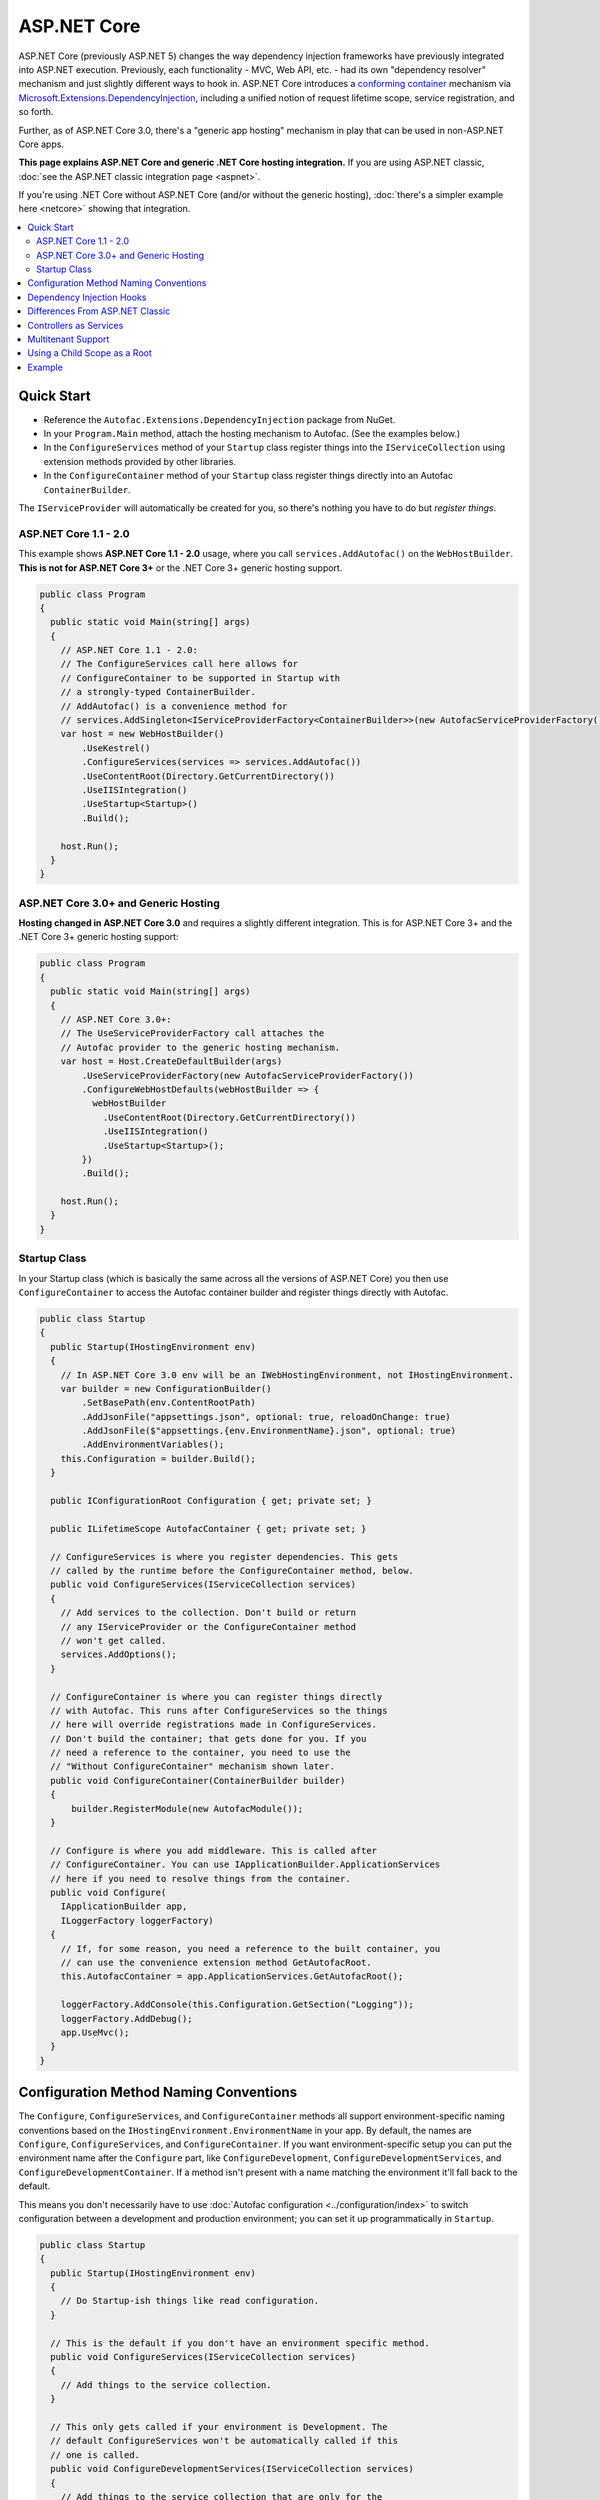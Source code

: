 ============
ASP.NET Core
============

ASP.NET Core (previously ASP.NET 5) changes the way dependency injection frameworks have previously integrated into ASP.NET execution. Previously, each functionality - MVC, Web API, etc. - had its own "dependency resolver" mechanism and just slightly different ways to hook in. ASP.NET Core introduces a `conforming container <http://blog.ploeh.dk/2014/05/19/conforming-container/>`_ mechanism via `Microsoft.Extensions.DependencyInjection <https://github.com/aspnet/DependencyInjection>`_, including a unified notion of request lifetime scope, service registration, and so forth.

Further, as of ASP.NET Core 3.0, there's a "generic app hosting" mechanism in play that can be used in non-ASP.NET Core apps.

**This page explains ASP.NET Core and generic .NET Core hosting integration.** If you are using ASP.NET classic, :doc:`see the ASP.NET classic integration page <aspnet>`.

If you're using .NET Core without ASP.NET Core (and/or without the generic hosting), :doc:`there's a simpler example here <netcore>` showing that integration.

.. contents::
  :local:

Quick Start
===========

* Reference the ``Autofac.Extensions.DependencyInjection`` package from NuGet.
* In your ``Program.Main`` method, attach the hosting mechanism to Autofac. (See the examples below.)
* In the ``ConfigureServices`` method of your ``Startup`` class register things into the ``IServiceCollection`` using extension methods provided by other libraries.
* In the ``ConfigureContainer`` method of your ``Startup`` class register things directly into an Autofac ``ContainerBuilder``.

The ``IServiceProvider`` will automatically be created for you, so there's nothing you have to do but *register things*.

ASP.NET Core 1.1 - 2.0
----------------------

This example shows **ASP.NET Core 1.1 - 2.0** usage, where you call ``services.AddAutofac()`` on the ``WebHostBuilder``. **This is not for ASP.NET Core 3+** or the .NET Core 3+ generic hosting support.

.. sourcecode:: csharp

    public class Program
    {
      public static void Main(string[] args)
      {
        // ASP.NET Core 1.1 - 2.0:
        // The ConfigureServices call here allows for
        // ConfigureContainer to be supported in Startup with
        // a strongly-typed ContainerBuilder.
        // AddAutofac() is a convenience method for
        // services.AddSingleton<IServiceProviderFactory<ContainerBuilder>>(new AutofacServiceProviderFactory())
        var host = new WebHostBuilder()
            .UseKestrel()
            .ConfigureServices(services => services.AddAutofac())
            .UseContentRoot(Directory.GetCurrentDirectory())
            .UseIISIntegration()
            .UseStartup<Startup>()
            .Build();

        host.Run();
      }
    }

ASP.NET Core 3.0+ and Generic Hosting
-------------------------------------

**Hosting changed in ASP.NET Core 3.0** and requires a slightly different integration. This is for ASP.NET Core 3+ and the .NET Core 3+ generic hosting support:

.. sourcecode:: csharp

    public class Program
    {
      public static void Main(string[] args)
      {
        // ASP.NET Core 3.0+:
        // The UseServiceProviderFactory call attaches the
        // Autofac provider to the generic hosting mechanism.
        var host = Host.CreateDefaultBuilder(args)
            .UseServiceProviderFactory(new AutofacServiceProviderFactory())
            .ConfigureWebHostDefaults(webHostBuilder => {
              webHostBuilder
                .UseContentRoot(Directory.GetCurrentDirectory())
                .UseIISIntegration()
                .UseStartup<Startup>();
            })
            .Build();

        host.Run();
      }
    }

Startup Class
-------------

In your Startup class (which is basically the same across all the versions of ASP.NET Core) you then use ``ConfigureContainer`` to access the Autofac container builder and register things directly with Autofac.

.. sourcecode:: csharp

    public class Startup
    {
      public Startup(IHostingEnvironment env)
      {
        // In ASP.NET Core 3.0 env will be an IWebHostingEnvironment, not IHostingEnvironment.
        var builder = new ConfigurationBuilder()
            .SetBasePath(env.ContentRootPath)
            .AddJsonFile("appsettings.json", optional: true, reloadOnChange: true)
            .AddJsonFile($"appsettings.{env.EnvironmentName}.json", optional: true)
            .AddEnvironmentVariables();
        this.Configuration = builder.Build();
      }

      public IConfigurationRoot Configuration { get; private set; }

      public ILifetimeScope AutofacContainer { get; private set; }

      // ConfigureServices is where you register dependencies. This gets
      // called by the runtime before the ConfigureContainer method, below.
      public void ConfigureServices(IServiceCollection services)
      {
        // Add services to the collection. Don't build or return
        // any IServiceProvider or the ConfigureContainer method
        // won't get called.
        services.AddOptions();
      }

      // ConfigureContainer is where you can register things directly
      // with Autofac. This runs after ConfigureServices so the things
      // here will override registrations made in ConfigureServices.
      // Don't build the container; that gets done for you. If you
      // need a reference to the container, you need to use the
      // "Without ConfigureContainer" mechanism shown later.
      public void ConfigureContainer(ContainerBuilder builder)
      {
          builder.RegisterModule(new AutofacModule());
      }

      // Configure is where you add middleware. This is called after
      // ConfigureContainer. You can use IApplicationBuilder.ApplicationServices
      // here if you need to resolve things from the container.
      public void Configure(
        IApplicationBuilder app,
        ILoggerFactory loggerFactory)
      {
        // If, for some reason, you need a reference to the built container, you
        // can use the convenience extension method GetAutofacRoot.
        this.AutofacContainer = app.ApplicationServices.GetAutofacRoot();

        loggerFactory.AddConsole(this.Configuration.GetSection("Logging"));
        loggerFactory.AddDebug();
        app.UseMvc();
      }
    }

Configuration Method Naming Conventions
=======================================

The ``Configure``, ``ConfigureServices``, and ``ConfigureContainer`` methods all support environment-specific naming conventions based on the ``IHostingEnvironment.EnvironmentName`` in your app. By default, the names are ``Configure``, ``ConfigureServices``, and ``ConfigureContainer``. If you want environment-specific setup you can put the environment name after the ``Configure`` part, like ``ConfigureDevelopment``, ``ConfigureDevelopmentServices``, and ``ConfigureDevelopmentContainer``. If a method isn't present with a name matching the environment it'll fall back to the default.

This means you don't necessarily have to use :doc:`Autofac configuration <../configuration/index>` to switch configuration between a development and production environment; you can set it up programmatically in ``Startup``.

.. sourcecode:: csharp

    public class Startup
    {
      public Startup(IHostingEnvironment env)
      {
        // Do Startup-ish things like read configuration.
      }

      // This is the default if you don't have an environment specific method.
      public void ConfigureServices(IServiceCollection services)
      {
        // Add things to the service collection.
      }

      // This only gets called if your environment is Development. The
      // default ConfigureServices won't be automatically called if this
      // one is called.
      public void ConfigureDevelopmentServices(IServiceCollection services)
      {
        // Add things to the service collection that are only for the
        // development environment.
      }

      // This is the default if you don't have an environment specific method.
      public void ConfigureContainer(ContainerBuilder builder)
      {
        // Add things to the Autofac ContainerBuilder.
      }

      // This only gets called if your environment is Production. The
      // default ConfigureContainer won't be automatically called if this
      // one is called.
      public void ConfigureProductionContainer(ContainerBuilder builder)
      {
        // Add things to the ContainerBuilder that are only for the
        // production environment.
      }

      // This is the default if you don't have an environment specific method.
      public void Configure(IApplicationBuilder app, ILoggerFactory loggerFactory)
      {
        // Set up the application.
      }

      // This only gets called if your environment is Staging. The
      // default Configure won't be automatically called if this one is called.
      public void ConfigureStaging(IApplicationBuilder app, ILoggerFactory loggerFactory)
      {
        // Set up the application for staging.
      }
    }

The `StartupLoader class in ASP.NET Core <https://github.com/aspnet/Hosting/blob/rel/1.1.0/src/Microsoft.AspNetCore.Hosting/Internal/StartupLoader.cs>`_ is what locates the methods to call during app startup. Check that class out if you want a more in-depth understanding of how this works.

Dependency Injection Hooks
==========================

Unlike :doc:`ASP.NET classic integration <aspnet>`, ASP.NET Core is designed specifically with dependency injection in mind. What that means is if you're trying to figure out, say, `how to inject services into MVC views <https://docs.asp.net/en/latest/mvc/views/dependency-injection.html>`_ that's now controlled by (and documented by) ASP.NET Core - there's not anything Autofac-specific you need to do other than set up your service provider as outlined above.

Here are some helpful links into the ASP.NET Core documentation with specific insight into DI integration:

* `ASP.NET Core dependency injection fundamentals <https://docs.asp.net/en/latest/fundamentals/dependency-injection.html>`_
* `Controller injection <https://docs.asp.net/en/latest/mvc/controllers/dependency-injection.html>`_
* `The Subtle Perils of Controller Dependency Injection in ASP.NET Core MVC <http://www.strathweb.com/2016/03/the-subtle-perils-of-controller-dependency-injection-in-asp-net-core-mvc/>`_
* `Filter injection <https://docs.asp.net/en/latest/mvc/controllers/filters.html#configuring-filters>`_
* `View injection <https://docs.asp.net/en/latest/mvc/views/dependency-injection.html>`_
* `Authorization requirement handlers injection <https://docs.asp.net/en/latest/security/authorization/dependencyinjection.html>`_
* `Middleware options injection <https://docs.asp.net/en/latest/migration/http-modules.html#loading-middleware-options-through-direct-injection>`_
* `Middleware 'Invoke' method injection <https://docs.asp.net/en/latest/fundamentals/middleware.html>`_
* `Wiring up EF 6 with ASP.NET Core <https://docs.asp.net/en/latest/data/entity-framework-6.html#setup-connection-strings-and-dependency-injection>`_

Differences From ASP.NET Classic
================================

If you've used Autofac's other :doc:`ASP.NET integration <aspnet>` then you may be interested in the key differences as you migrate to using ASP.NET Core.

* **Use InstancePerLifetimeScope instead of InstancePerRequest.** In previous ASP.NET integration you could register a dependency as ``InstancePerRequest`` which would ensure only one instance of the dependency would be created per HTTP request. This worked because Autofac was in charge of :doc:`setting up the per-request lifetime scope <../faq/per-request-scope>`. With the introduction of ``Microsoft.Extensions.DependencyInjection``, the creation of per-request and other child lifetime scopes is now part of the `conforming container <http://blog.ploeh.dk/2014/05/19/conforming-container/>`_ provided by the framework, so all child lifetime scopes are treated equally - there's no special "request level scope" anymore. Instead of registering your dependencies ``InstancePerRequest``, use ``InstancePerLifetimeScope`` and you should get the same behavior. Note if you are creating *your own lifetime scopes* during web requests, you will get a new instance in these child scopes.
* **No more DependencyResolver.** Other ASP.NET integration mechanisms required setting up a custom Autofac-based dependency resolver in various locations. With ``Microsoft.Extensions.DependencyInjection`` and the ``Startup.ConfigureServices`` method, you now just return the ``IServiceProvider`` and "magic happens." Within controllers, classes, etc. if you need to manually do service location, get an ``IServiceProvider``.
* **No special middleware.** The :doc:`OWIN integration <owin>` previously required registration of a special Autofac middleware to manage the request lifetime scope. ``Microsoft.Extensions.DependencyInjection`` does the heavy lifting now, so there's no additional middleware to register.
* **No manual controller registration.** You used to be required to register all of your controllers with Autofac so DI would work. The ASP.NET Core framework now automatically passes all controllers through service resolution so you don't have to do that.
* **No extensions for invoking middleware via dependency injection.** The :doc:`OWIN integration <owin>` had extensions like ``UseAutofacMiddleware()`` to allow DI into middleware. This happens automatically now through a combination of `auto-injected constructor parameters and dynamically resolved parameters to the Invoke method of middleware <https://docs.asp.net/en/latest/fundamentals/middleware.html>`_. The ASP.NET Core framework takes care of it all.
* **MVC and Web API are one thing.** There used to be different ways to hook into DI based on whether you were using MVC or Web API. These two things are combined in ASP.NET Core so there's only one dependency resolver to set up, only one configuration to maintain.
* **Controllers aren't resolved from the container; just controller constructor parameters.** That means controller lifecycles, property injection, and other things aren't managed by Autofac - they're managed by ASP.NET Core. You can change that using ``AddControllersAsServices()`` - see the discussion below.

Controllers as Services
=======================

By default, ASP.NET Core will resolve the controller *parameters* from the container but doesn't actually resolve *the controller* from the container. This usually isn't an issue but it does mean:

* The lifecycle of the *controller* is handled by the framework, not the request lifetime.
* The lifecycle of *controller constructor parameters* is handled by the request lifetime.
* Special wiring that you may have done during registration of the controller (like setting up property injection) won't work.

You can change this by specifying ``AddControllersAsServices()`` when you register MVC with the service collection. Doing that will automatically register controller types into the ``IServiceCollection`` when you call ``builder.Populate(services)``.

.. sourcecode:: csharp

    public class Startup
    {
      // Omitting extra stuff so you can see the important part...
      public IServiceProvider ConfigureServices(IServiceCollection services)
      {
        // Add controllers as services so they'll be resolved.
        services.AddMvc().AddControllersAsServices();

        var builder = new ContainerBuilder();

        // When you do service population, it will include your controller
        // types automatically.
        builder.Populate(services);

        // If you want to set up a controller for, say, property injection
        // you can override the controller registration after populating services.
        builder.RegisterType<MyController>().PropertiesAutowired();

        this.ApplicationContainer = builder.Build();
        return new AutofacServiceProvider(this.ApplicationContainer);
      }
    }

There is a more detailed article `with a walkthrough on Filip Woj's blog <http://www.strathweb.com/2016/03/the-subtle-perils-of-controller-dependency-injection-in-asp-net-core-mvc/>`_. Note one of the commenters there `found some changes based on how RC2 handles controllers as services <http://www.strathweb.com/2016/03/the-subtle-perils-of-controller-dependency-injection-in-asp-net-core-mvc/#comment-2702995712>`_.

Multitenant Support
===================

Due to the way ASP.NET Core is eager about generating the request lifetime scope it causes multitenant support to not quite work out of the box. Sometimes the ``IHttpContextAccessor``, commonly used in tenant identification, also isn't set up in time. The `Autofac.AspNetCore.Multitenant <https://github.com/autofac/Autofac.AspNetCore.Multitenant>`_ package was added to fix that.

To enable multitenant support:

* Add a reference to the ``Autofac.AspNetCore.Multitenant`` NuGet package.
* In your ``Program.Main`` when building the web host include a call to the ``UseServiceProviderFactory`` extension and use the ``AutofacMultitenantServiceProviderFactory``. Provide a callback that will configure your tenants.
* In ``Startup.ConfigureServices`` and ``Startup.ConfigureContainer`` register things that go in the **root container** that aren't tenant-specific.
* In the callback (e.g., ``Startup.ConfigureMultitenantContainer``) is where you build your multitenant container.

Here's an example of what you do in ``Program.Main``:

.. sourcecode:: csharp

    public class Program
    {
      public static async Task Main(string[] args)
      {
        var host = Host
          .CreateDefaultBuilder(args)
          .UseServiceProviderFactory(new AutofacMultitenantServiceProviderFactory(Startup.ConfigureMultitenantContainer))
          .ConfigureWebHostDefaults(webHostBuilder => webHostBuilder.UseStartup<Startup>())
          .Build();

        await host.RunAsync();
      }
    }

...and here's what ``Startup`` looks like:

.. sourcecode:: csharp

    public class Startup
    {
      // Omitting extra stuff so you can see the important part...
      public void ConfigureServices(IServiceCollection services)
      {
        // This will all go in the ROOT CONTAINER and is NOT TENANT SPECIFIC.
        services.AddMvc();

        // This adds the required middleware to the ROOT CONTAINER and is required for multitenancy to work.
        services.AddAutofacMultitenantRequestServices();
      }

      public void ConfigureContainer(ContainerBuilder builder)
      {
        // This will all go in the ROOT CONTAINER and is NOT TENANT SPECIFIC.
        builder.RegisterType<Dependency>().As<IDependency>();
      }

      public static MultitenantContainer ConfigureMultitenantContainer(IContainer container)
      {
        // This is the MULTITENANT PART. Set up your tenant-specific stuff here.
        var strategy = new MyTenantIdentificationStrategy();
        var mtc = new MultitenantContainer(strategy, container);
        mtc.ConfigureTenant("a", cb => cb.RegisterType<TenantDependency>().As<IDependency>());
        return mtc;
      }
    }

Using a Child Scope as a Root
=============================

In a complex application you may want to keep services partitioned such that the root container is shared across different parts of the app, but a child lifetime scope is used for the hosted portion (e.g., the ASP.NET Core piece).

In standard ASP.NET Core integration and generic hosted application support there's an ``AutofacChildLifetimeScopeServiceProviderFactory`` you can use instead of the standard ``AutofacServiceProviderFactory``. This allows you to provide configuration actions that will be attached to a specific named lifetime scope rather than a built container.

.. sourcecode:: csharp

    public class Program
    {
      public static void Main(string[] args)
      {
        // The UseServiceProviderFactory call attaches the
        // Autofac provider to the generic hosting mechanism.
        var host = Host.CreateDefaultBuilder(args)
            .UseServiceProviderFactory(new AutofacChildLifetimeScopeServiceProviderFactory())
            .ConfigureWebHostDefaults(webHostBuilder => {
              webHostBuilder
                .UseContentRoot(Directory.GetCurrentDirectory())
                .UseIISIntegration()
                .UseStartup<Startup>();
            })
            .Build();

        host.Run();
      }
    }

This will change how your ``Startup`` class works - you won't use a ``ContainerBuilder`` directly in ``ConfigureContainer``, now it's an ``AutofacChildLifetimeScopeConfigurationAdapter``:

.. sourcecode:: csharp

    public class Startup
    {
      public Startup(IHostingEnvironment env)
      {
        // Fill this in if needed...
      }

      public void ConfigureServices(IServiceCollection services)
      {
        // The usual ConfigureServices registrations on the service collection...
      }

      // Here's the change for child lifetime scope usage! Register your "root"
      // child lifetime scope things with the adapter.
      public void ConfigureContainer(AutofacChildLifetimeScopeConfigurationAdapter config)
      {
          config.Add(builder => builder.RegisterModule(new AutofacModule()));
      }

      public void Configure(
        IApplicationBuilder app,
        ILoggerFactory loggerFactory)
      {
          // The usual app configuration stuff...
      }
    }


If you're not using the service provider factory, the ``Populate()`` method offers an overload to allow you to specify a tagged child lifetime scope that should serve as the "container" for items.

:doc:`The .NET Core integration documentation also shows an example of using a child lifetime scope as a root. <netcore>`

Using a child lifetime scope as the root is not compatible with multitenant support. You must choose one or the other, not both.

Example
=======

There is an example project showing ASP.NET Core integration `in the Autofac examples repository <https://github.com/autofac/Examples/tree/master/src/AspNetCoreExample>`_.
